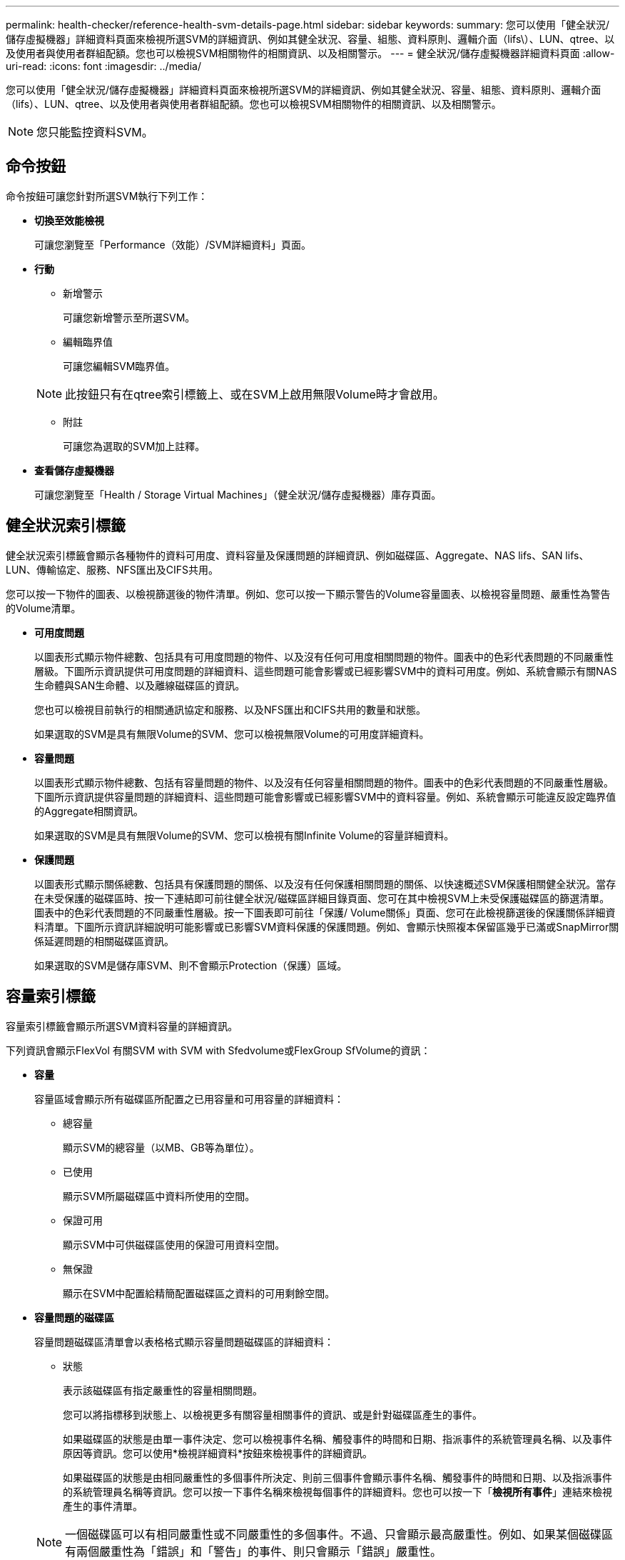 ---
permalink: health-checker/reference-health-svm-details-page.html 
sidebar: sidebar 
keywords:  
summary: 您可以使用「健全狀況/儲存虛擬機器」詳細資料頁面來檢視所選SVM的詳細資訊、例如其健全狀況、容量、組態、資料原則、邏輯介面（lifs\）、LUN、qtree、以及使用者與使用者群組配額。您也可以檢視SVM相關物件的相關資訊、以及相關警示。 
---
= 健全狀況/儲存虛擬機器詳細資料頁面
:allow-uri-read: 
:icons: font
:imagesdir: ../media/


[role="lead"]
您可以使用「健全狀況/儲存虛擬機器」詳細資料頁面來檢視所選SVM的詳細資訊、例如其健全狀況、容量、組態、資料原則、邏輯介面（lifs）、LUN、qtree、以及使用者與使用者群組配額。您也可以檢視SVM相關物件的相關資訊、以及相關警示。

[NOTE]
====
您只能監控資料SVM。

====


== 命令按鈕

命令按鈕可讓您針對所選SVM執行下列工作：

* *切換至效能檢視*
+
可讓您瀏覽至「Performance（效能）/SVM詳細資料」頁面。

* *行動*
+
** 新增警示
+
可讓您新增警示至所選SVM。

** 編輯臨界值
+
可讓您編輯SVM臨界值。

+
[NOTE]
====
此按鈕只有在qtree索引標籤上、或在SVM上啟用無限Volume時才會啟用。

====
** 附註
+
可讓您為選取的SVM加上註釋。



* *查看儲存虛擬機器*
+
可讓您瀏覽至「Health / Storage Virtual Machines」（健全狀況/儲存虛擬機器）庫存頁面。





== 健全狀況索引標籤

健全狀況索引標籤會顯示各種物件的資料可用度、資料容量及保護問題的詳細資訊、例如磁碟區、Aggregate、NAS lifs、SAN lifs、LUN、傳輸協定、服務、NFS匯出及CIFS共用。

您可以按一下物件的圖表、以檢視篩選後的物件清單。例如、您可以按一下顯示警告的Volume容量圖表、以檢視容量問題、嚴重性為警告的Volume清單。

* *可用度問題*
+
以圖表形式顯示物件總數、包括具有可用度問題的物件、以及沒有任何可用度相關問題的物件。圖表中的色彩代表問題的不同嚴重性層級。下圖所示資訊提供可用度問題的詳細資料、這些問題可能會影響或已經影響SVM中的資料可用度。例如、系統會顯示有關NAS生命體與SAN生命體、以及離線磁碟區的資訊。

+
您也可以檢視目前執行的相關通訊協定和服務、以及NFS匯出和CIFS共用的數量和狀態。

+
如果選取的SVM是具有無限Volume的SVM、您可以檢視無限Volume的可用度詳細資料。

* *容量問題*
+
以圖表形式顯示物件總數、包括有容量問題的物件、以及沒有任何容量相關問題的物件。圖表中的色彩代表問題的不同嚴重性層級。下圖所示資訊提供容量問題的詳細資料、這些問題可能會影響或已經影響SVM中的資料容量。例如、系統會顯示可能違反設定臨界值的Aggregate相關資訊。

+
如果選取的SVM是具有無限Volume的SVM、您可以檢視有關Infinite Volume的容量詳細資料。

* *保護問題*
+
以圖表形式顯示關係總數、包括具有保護問題的關係、以及沒有任何保護相關問題的關係、以快速概述SVM保護相關健全狀況。當存在未受保護的磁碟區時、按一下連結即可前往健全狀況/磁碟區詳細目錄頁面、您可在其中檢視SVM上未受保護磁碟區的篩選清單。圖表中的色彩代表問題的不同嚴重性層級。按一下圖表即可前往「保護/ Volume關係」頁面、您可在此檢視篩選後的保護關係詳細資料清單。下圖所示資訊詳細說明可能影響或已影響SVM資料保護的保護問題。例如、會顯示快照複本保留區幾乎已滿或SnapMirror關係延遲問題的相關磁碟區資訊。

+
如果選取的SVM是儲存庫SVM、則不會顯示Protection（保護）區域。





== 容量索引標籤

容量索引標籤會顯示所選SVM資料容量的詳細資訊。

下列資訊會顯示FlexVol 有關SVM with SVM with Sfedvolume或FlexGroup SfVolume的資訊：

* *容量*
+
容量區域會顯示所有磁碟區所配置之已用容量和可用容量的詳細資料：

+
** 總容量
+
顯示SVM的總容量（以MB、GB等為單位）。

** 已使用
+
顯示SVM所屬磁碟區中資料所使用的空間。

** 保證可用
+
顯示SVM中可供磁碟區使用的保證可用資料空間。

** 無保證
+
顯示在SVM中配置給精簡配置磁碟區之資料的可用剩餘空間。



* *容量問題的磁碟區*
+
容量問題磁碟區清單會以表格格式顯示容量問題磁碟區的詳細資料：

+
** 狀態
+
表示該磁碟區有指定嚴重性的容量相關問題。

+
您可以將指標移到狀態上、以檢視更多有關容量相關事件的資訊、或是針對磁碟區產生的事件。

+
如果磁碟區的狀態是由單一事件決定、您可以檢視事件名稱、觸發事件的時間和日期、指派事件的系統管理員名稱、以及事件原因等資訊。您可以使用*檢視詳細資料*按鈕來檢視事件的詳細資訊。

+
如果磁碟區的狀態是由相同嚴重性的多個事件所決定、則前三個事件會顯示事件名稱、觸發事件的時間和日期、以及指派事件的系統管理員名稱等資訊。您可以按一下事件名稱來檢視每個事件的詳細資料。您也可以按一下「*檢視所有事件*」連結來檢視產生的事件清單。

+
[NOTE]
====
一個磁碟區可以有相同嚴重性或不同嚴重性的多個事件。不過、只會顯示最高嚴重性。例如、如果某個磁碟區有兩個嚴重性為「錯誤」和「警告」的事件、則只會顯示「錯誤」嚴重性。

====
** Volume
+
顯示磁碟區名稱。

** 已用資料容量
+
以圖表形式顯示有關Volume容量使用量（百分比）的資訊。

** 數天至全滿
+
顯示磁碟區達到完整容量之前的預估剩餘天數。

** 資源隨需配置
+
顯示是否為選取的Volume設定空間保證。有效值為「是」和「否」

** 集合體
+
若為FlexVol 「流通量」、則會顯示包含該磁碟區的集合體名稱。若為FlexGroup 「僅供部分使用」、則顯示FlexGroup 在「僅供部分使用」中使用的集合體數量。





對於具有Infinite Volume的SVM、會顯示下列資訊：

* *容量*
+
顯示下列容量相關詳細資料：

+
** 已用及可用資料容量的百分比
** 已用及可用Snapshot容量的百分比
** Snapshot溢位
+
顯示Snapshot複本使用的資料空間。

** 已使用
+
顯示SVM中資料使用的空間、以及無限Volume。

** 警告
+
表示SVM中的無限Volume空間幾乎已滿。如果超出此臨界值、就會產生「空間即將滿」事件。

** 錯誤
+
表示SVM中具有無限Volume（如果已滿）的空間。如果超出此臨界值、就會產生「空間已滿」事件。



* *其他詳細資料*
+
** 總容量
+
顯示SVM中具有無限Volume的總容量。

** 資料容量
+
顯示SVM的已用資料容量、可用資料容量及Snapshot溢位容量詳細資料、以及Infinite Volume。

** Snapshot保留
+
顯示Snapshot保留的已用及可用詳細資料。

** 系統容量
+
顯示SVM中使用的系統容量和可用的系統容量、以及無限Volume。

** 臨界值
+
顯示具有無限Volume的SVM幾乎完整臨界值。



* *儲存類別容量詳細資料*
+
顯示儲存類別中容量使用量的相關資訊。只有在您已設定SVM的儲存類別、且具有無限Volume時、才會顯示此資訊。

* *儲存虛擬機器儲存類別臨界值*
+
顯示儲存類別的下列臨界值（百分比）：

+
** 接近完整臨界值
+
指定SVM中具有Infinite Volume的儲存類別被視為幾乎已滿的百分比。

** 完整臨界值
+
指定SVM中具有無限Volume的儲存類別被視為已滿的百分比。

** Snapshot使用限制
+
指定儲存類別中保留給Snapshot複本的空間限制（以百分比表示）。







== 組態索引標籤

「組態」索引標籤會顯示所選SVM的組態詳細資料、例如叢集、根Volume、其中包含的磁碟區類型（Infinite Volume或FlexVol SVM上建立的原則）：

* *總覽*
+
** 叢集
+
顯示SVM所屬的叢集名稱。

** 允許的Volume類型
+
顯示可在SVM中建立的磁碟區類型。類型可以是InfiniteVol、FlexVol Ef2或FlexVol / FlexGroup。

** 根Volume
+
顯示SVM的根Volume名稱。

** 允許的通訊協定
+
顯示可在SVM上設定的傳輸協定類型。此外、還會指出某個傳輸協定是否正常運作（image:../media/availability-up-um60.gif["LIF可用度圖示–UP"]）、向下（image:../media/availability-down-um60.gif["LIF可用度圖示–關閉"]）、或未設定（image:../media/disabled-um60.gif["LIF可用度圖示–未知"]）。



* *資料生命量*
+
** NAS
+
顯示與SVM相關聯的NAS LIF數目。此外、也會指出生命量是否在上升（image:../media/availability-up-um60.gif["LIF可用度圖示–UP"]）或向下（image:../media/availability-down-um60.gif["LIF可用度圖示–關閉"]）。

** SAN
+
顯示與SVM相關聯的SAN LIF數目。此外、也會指出生命量是否在上升（image:../media/availability-up-um60.gif["LIF可用度圖示–UP"]）或向下（image:../media/availability-down-um60.gif["LIF可用度圖示–關閉"]）。

** FC-NVMe
+
顯示與SVM相關聯的FC-NVMe LIF數量。此外、也會指出生命量是否在上升（image:../media/availability-up-um60.gif["LIF可用度圖示–UP"]）或向下（image:../media/availability-down-um60.gif["LIF可用度圖示–關閉"]）。

** 交會路徑
+
顯示裝載Infinite Volume的路徑。只有無限Volume的SVM會顯示交會路徑。

** 儲存類別
+
顯示與所選SVM相關聯的儲存類別、其中含有無限Volume。儲存類別僅會針對具有Infinite Volume的SVM顯示。



* *管理生命*
+
** 可用度
+
顯示與SVM相關聯的管理生命里數。此外、也會指出管理生命期間是否正常運作（image:../media/availability-up-um60.gif["LIF可用度圖示–UP"]）或向下（image:../media/availability-down-um60.gif["LIF可用度圖示–關閉"]）。



* *政策*
+
** 快照
+
顯示在SVM上建立的Snapshot原則名稱。

** 匯出原則
+
如果建立單一原則、則顯示匯出原則的名稱；如果建立多個原則、則顯示匯出原則的數目。

** 資料原則
+
顯示是否已針對具有無限Volume的所選SVM設定資料原則。



* *服務*
+
** 類型
+
顯示在SVM上設定的服務類型。類型可以是網域名稱系統（DNS）或網路資訊服務（NIS）。

** 州/省
+
顯示服務的狀態、此狀態可為「up」（image:../media/availability-up-um60.gif["LIF可用度圖示–UP"]）、向下（image:../media/availability-down-um60.gif["LIF可用度圖示–關閉"]）或未設定（image:../media/disabled-um60.gif["LIF可用度圖示–未知"]）。

** 網域名稱
+
顯示DNS伺服器的完整網域名稱（FQDN）、用於DNS服務或NIS服務器。啟用NIS伺服器時、會顯示NIS伺服器的作用中FQDN。當NIS伺服器停用時、會顯示所有FQDN的清單。

** IP位址
+
顯示DNS或NIS伺服器的IP位址。啟用NIS伺服器時、會顯示NIS伺服器的作用中IP位址。停用NIS伺服器時、會顯示所有IP位址的清單。







== LIF索引標籤

LIF索引標籤會顯示所選SVM上所建立之資料LIF的詳細資料：

* * LIF*
+
顯示在所選SVM上建立的LIF名稱。

* *營運狀態*
+
顯示LIF的作業狀態、此狀態可為up（image:../media/lif-status-up.gif["LIF狀態圖示–Up"]）、向下（image:../media/lif-status-down.gif["LIF狀態圖示–關閉"]）或未知（image:../media/hastate-unknown.gif["HA狀態圖示–不明"]）。LIF的作業狀態取決於其實體連接埠的狀態。

* *管理狀態*
+
顯示LIF的管理狀態、此狀態可為up（image:../media/lif-status-up.gif["LIF狀態圖示–Up"]）、向下（image:../media/lif-status-down.gif["LIF狀態圖示–關閉"]）或未知（image:../media/hastate-unknown.gif["HA狀態圖示–不明"]）。LIF的管理狀態由儲存管理員控制、以變更組態或進行維護。管理狀態可能與作業狀態不同。不過、如果LIF的管理狀態為關閉、則作業狀態預設為關閉。

* * IP位址/ WWPN*
+
顯示乙太網路LIF的IP位址、以及FC LIF的全球連接埠名稱（WWPN）。

* *傳輸協定*
+
顯示為LIF指定的資料傳輸協定清單、例如CIFS、NFS、iSCSI、FC/FCoE、FC-NVMe和FlexCache對於Infinite Volume、SAN傳輸協定不適用。

* *角色*
+
顯示LIF角色。角色可以是資料或管理。

* *主連接埠*
+
顯示LIF最初關聯的實體連接埠。

* *目前連接埠*
+
顯示LIF目前關聯的實體連接埠。如果LIF已移轉、則目前的連接埠可能與主連接埠不同。

* *連接埠集*
+
顯示LIF對應的連接埠集。

* *容錯移轉原則*
+
顯示為LIF設定的容錯移轉原則。對於NFS、CIFS和FlexCache SURL lifs、預設的容錯移轉原則為Next（下一步）。容錯移轉原則不適用於FC和iSCSI生命量。

* *路由群組*
+
顯示路由群組的名稱。您可以按一下路由群組名稱、檢視更多有關路由和目的地閘道的資訊。

+
不支援ONTAP 使用不支援的路由群組、因此這些叢集會顯示空白欄。

* *容錯移轉群組*
+
顯示容錯移轉群組的名稱。





== qtree索引標籤

qtree索引標籤會顯示qtree及其配額的詳細資料。如果要編輯一個或多個qtree容量的qtree容量健全狀況臨界值設定、您可以按一下*編輯臨界值*按鈕。

使用*匯出*按鈕建立以逗號分隔的值 (`.csv`）包含所有受監控qtree詳細資料的檔案。匯出至CSV檔案時、您可以選擇針對目前SVM、目前叢集中的所有SVM、或針對資料中心內所有叢集的所有SVM、建立qtree報告。匯出的CSV檔案中會出現一些額外的qtree欄位。

[NOTE]
====
對於具有無限Volume的SVM、不會顯示qtree索引標籤。

====
* *狀態*
+
顯示qtree的目前狀態。狀態可以是「Critical」（重大）（image:../media/sev-critical-um60.png["事件嚴重性的圖示–嚴重"]）、錯誤（image:../media/sev-error-um60.png["事件嚴重性圖示–錯誤"]）、警告（image:../media/sev-warning-um60.png["事件嚴重性圖示–警告"]）或正常（image:../media/sev-normal-um60.png["事件嚴重性圖示–正常"]）。

+
您可以將指標移到狀態圖示上、以檢視更多有關為qtree產生之事件的資訊。

+
如果qtree的狀態是由單一事件決定、您可以檢視事件名稱、觸發事件的時間和日期、指派事件的系統管理員名稱、以及事件原因等資訊。您可以使用*檢視詳細資料*來檢視有關事件的詳細資訊。

+
如果qtree的狀態是由同一嚴重性的多個事件所決定、則會顯示前三個事件的資訊、例如事件名稱、觸發事件的時間和日期、以及指派事件的系統管理員名稱。您可以按一下事件名稱來檢視每個事件的詳細資料。您也可以使用*檢視所有事件*來檢視產生的事件清單。

+
[NOTE]
====
qtree可以有相同嚴重性或不同嚴重性的多個事件。不過、只會顯示最高嚴重性。例如、如果qtree有兩個嚴重性為「錯誤」和「警告」的事件、則只會顯示「錯誤」嚴重性。

====
* * Qtree *
+
顯示qtree的名稱。

* *叢集*
+
顯示包含qtree的叢集名稱。僅出現在匯出的CSV檔案中。

* *儲存虛擬機器*
+
顯示包含qtree的儲存虛擬機器（SVM）名稱。僅出現在匯出的CSV檔案中。

* * Volume *
+
顯示包含qtree的磁碟區名稱。

+
您可以將指標移到磁碟區名稱上、以檢視更多有關磁碟區的資訊。

* *配額集*
+
指出是否在qtree上啟用或停用配額。

* *配額類型*
+
指定配額是用於使用者、使用者群組或qtree。僅出現在匯出的CSV檔案中。

* *使用者或群組*
+
顯示使用者或使用者群組的名稱。每個使用者和使用者群組都會有多列。如果配額類型為qtree或未設定配額、則該欄為空白。僅出現在匯出的CSV檔案中。

* *使用磁碟%*
+
顯示使用的磁碟空間百分比。如果設定了磁碟硬體限制、此值會根據磁碟硬體限制而定。如果配額設定沒有磁碟硬體限制、則此值會根據磁碟區資料空間而定。如果未設定配額、或qtree所屬的磁碟區已關閉配額、則「不適用」會顯示在網格頁面、且CSV匯出資料中的欄位為空白。

* *磁碟硬碟限制*
+
顯示配置給qtree的磁碟空間上限。當達到此限制且不允許進一步寫入磁碟時、Unified Manager會產生重大事件。在下列情況下、此值會顯示為「'Unlimited'（無限制）」：如果配額設定為無磁碟硬體限制、如果配額未設定、或配額在qtree所屬的磁碟區上為關閉。

* *磁碟軟體限制*
+
顯示在產生警告事件之前、配置給qtree的磁碟空間量。在下列情況下、此值會顯示為「'Unlimited'（無限制）」：如果配額設定為無磁碟軟限制、如果配額未設定、或配額在qtree所屬的磁碟區上為關閉。依預設、此欄為隱藏欄。

* *磁碟臨界值*
+
顯示在磁碟空間上設定的臨界值。在下列情況下、此值會顯示為「'Unlimited'（無限制）」：如果配額設定為無磁碟臨界值限制、如果未設定配額、或配額在qtree所屬的磁碟區上為關閉。依預設、此欄為隱藏欄。

* *使用檔案%*
+
顯示qtree中使用的檔案百分比。如果設定了檔案硬限制、此值會根據檔案硬限制而定。如果設定配額時沒有檔案硬限制、則不會顯示任何值。如果未設定配額、或qtree所屬的磁碟區已關閉配額、則「不適用」會顯示在網格頁面、且CSV匯出資料中的欄位為空白。

* *檔案硬限制*
+
顯示qtree上允許的檔案數量硬限制。在下列情況下、此值會顯示為「'Unlimited'」：如果配額設定沒有檔案硬限制、如果配額未設定、或配額在qtree所屬的磁碟區上為關閉。

* *檔案軟限制*
+
顯示qtree上允許的檔案數量軟限制。在下列情況下、此值會顯示為「'Unlimited'」：如果配額設定為無檔案軟體限制、如果配額未設定、或配額在qtree所屬的磁碟區上為關閉。依預設、此欄為隱藏欄。





== 使用者與群組配額索引標籤

顯示所選SVM的使用者和使用者群組配額詳細資料。您可以檢視配額狀態、使用者或使用者群組名稱、磁碟和檔案上設定的軟硬限制、磁碟空間量和使用的檔案數、以及磁碟臨界值等資訊。您也可以變更與使用者或使用者群組相關的電子郵件地址。

* *編輯電子郵件地址命令按鈕*
+
開啟「編輯電子郵件地址」對話方塊、顯示所選使用者或使用者群組的目前電子郵件地址。您可以修改電子郵件地址。如果「**編輯電子郵件地址**」欄位為空白、則預設規則會用來產生所選使用者或使用者群組的電子郵件地址。

+
如果多個使用者具有相同的配額、則使用者名稱會顯示為以逗號分隔的值。此外、預設規則也不會用來產生電子郵件地址、因此您必須提供所需的電子郵件地址、才能傳送通知。

* *設定電子郵件規則命令按鈕*
+
可讓您建立或修改規則、為SVM上設定的使用者或使用者群組配額產生電子郵件地址。當配額外洩時、系統會將通知傳送至指定的電子郵件地址。

* *狀態*
+
顯示配額的目前狀態。狀態可以是「Critical」（重大）（image:../media/sev-critical-um60.png["事件嚴重性的圖示–嚴重"]）、警告（image:../media/sev-warning-um60.png["事件嚴重性圖示–警告"]）或正常（image:../media/sev-normal-um60.png["事件嚴重性圖示–正常"]）。

+
您可以將指標移到狀態圖示上、以檢視有關為配額所產生事件的詳細資訊。

+
如果配額狀態是由單一事件決定、您可以檢視事件名稱、觸發事件的時間和日期、指派事件的系統管理員名稱、以及事件原因等資訊。您可以使用*檢視詳細資料*來檢視有關事件的詳細資訊。

+
如果配額狀態是由同一嚴重性的多個事件所決定、則前三個事件會顯示事件名稱、觸發事件的時間和日期、以及指派事件的系統管理員名稱等資訊。您可以按一下事件名稱來檢視每個事件的詳細資料。您也可以使用*檢視所有事件*來檢視產生的事件清單。

+
[NOTE]
====
配額可以有多個相同嚴重性或嚴重性不同的事件。不過、只會顯示最高嚴重性。例如、如果配額有兩個嚴重性為「錯誤」和「警告」的事件、則只會顯示「錯誤」嚴重性。

====
* *使用者或群組*
+
顯示使用者或使用者群組的名稱。如果多個使用者具有相同的配額、則使用者名稱會顯示為以逗號分隔的值。

+
當由於SecD錯誤、導致無法提供有效的使用者名稱時、此值會顯示為「'Unknown' ONTAP （未知）」。

* *類型*
+
指定配額是用於使用者或使用者群組。

* * Volume或Qtree *
+
顯示指定使用者或使用者群組配額的磁碟區或qtree名稱。

+
您可以將指標移到磁碟區或qtree名稱上、以檢視更多有關磁碟區或qtree的資訊。

* *使用磁碟%*
+
顯示使用的磁碟空間百分比。如果配額設定為無磁碟硬體限制、則該值會顯示為「不適用」。

* *磁碟硬碟限制*
+
顯示配額所配置的磁碟空間上限。當達到此限制且不允許進一步寫入磁碟時、Unified Manager會產生重大事件。如果配額設定為無磁碟硬體限制、則該值會顯示為「'Unlimited'（無限制）」。

* *磁碟軟體限制*
+
顯示在產生警告事件之前、為配額配置的磁碟空間量。如果配額設定為無磁碟軟體限制、則該值會顯示為「'Unlimited'（無限制）」。依預設、此欄為隱藏欄。

* *磁碟臨界值*
+
顯示在磁碟空間上設定的臨界值。如果配額設定為無磁碟臨界值限制、則該值會顯示為「'Unlimited'（無限制）」。依預設、此欄為隱藏欄。

* *使用檔案%*
+
顯示qtree中使用的檔案百分比。如果配額設定為無檔案硬限制、則該值會顯示為「不適用」。

* *檔案硬限制*
+
顯示配額允許的檔案數量硬限制。如果配額設定為無檔案硬限制、則該值會顯示為「'Unlimited'（無限制）」。

* *檔案軟限制*
+
顯示配額允許的檔案數量軟限制。如果配額設定為無檔案軟體限制、則該值會顯示為「'Unlimited'（無限制）」。依預設、此欄為隱藏欄。

* *電子郵件地址*
+
顯示當配額有違規時、要傳送通知的使用者或使用者群組電子郵件地址。





== NFS匯出索引標籤

NFS匯出索引標籤會顯示NFS匯出的相關資訊、例如其狀態、與Volume相關的路徑（Infinite Volumes（無限Volume）、FlexGroup S還原Volume（或FlexVol 還原Volume）、用戶端對NFS匯出的存取層級、以及針對匯出的Volume所定義的匯出原則。NFS匯出不會在下列情況中顯示：如果未掛載磁碟區、或與該磁碟區匯出原則相關聯的傳輸協定不包含NFS匯出。

使用*匯出*按鈕建立以逗號分隔的值 (`.csv`）包含所有受監控NFS匯出詳細資料的檔案。匯出至CSV檔案時、您可以選擇針對目前SVM、目前叢集中的所有SVM、或針對資料中心內所有叢集的所有SVM、建立NFS匯出報告。匯出的CSV檔案中會出現一些額外的匯出原則欄位。

* *狀態*
+
顯示NFS匯出的目前狀態。狀態可以是錯誤（image:../media/sev-error-um60.png["事件嚴重性圖示–錯誤"]）或正常（image:../media/sev-normal-um60.png["事件嚴重性圖示–正常"]）。

* *交會路徑*
+
顯示掛載磁碟區的路徑。如果明確的NFS匯出原則已套用至qtree、則此欄會顯示可供存取qtree的磁碟區路徑。

* *交會路徑作用中*
+
顯示存取掛載磁碟區的路徑為作用中或非作用中。

* * Volume或Qtree *
+
顯示套用NFS匯出原則的磁碟區或qtree名稱。對於無限磁碟區、會顯示含有無限磁碟區的SVM名稱。如果NFS匯出原則套用至磁碟區中的qtree、則此欄會同時顯示磁碟區和qtree的名稱。

+
您可以按一下連結、在個別詳細資料頁面中檢視物件的詳細資料。如果物件是qtree、則會同時顯示qtree和Volume的連結。

* *叢集*
+
顯示叢集名稱。僅出現在匯出的CSV檔案中。

* *儲存虛擬機器*
+
顯示具有NFS匯出原則的SVM名稱。僅出現在匯出的CSV檔案中。

* * Volume狀態*
+
顯示正在匯出的Volume狀態。狀態可以是「離線」、「線上」、「限制」或「混合」。

+
** 離線
+
不允許對磁碟區進行讀取或寫入存取。

** 線上
+
允許對磁碟區進行讀寫存取。

** 受限
+
允許執行有限的作業、例如同位元檢查重建、但不允許存取資料。

** 混合
+
不一定所有人都處於同一狀態。FlexGroup



* *安全風格*
+
顯示匯出之磁碟區的存取權限。安全樣式可以是UNIX、統一化、NTFS或混合式。

+
** UNIX（NFS用戶端）
+
Volume中的檔案和目錄具有UNIX權限。

** 統一化
+
Volume中的檔案和目錄具有統一的安全風格。

** NTFS（CIFS用戶端）
+
磁碟區中的檔案和目錄具有Windows NTFS權限。

** 混合
+
磁碟區中的檔案和目錄可以具有UNIX權限或Windows NTFS權限。



* * UNIX權限*
+
以八進位字串格式顯示UNIX權限位元、這是針對匯出的磁碟區所設定的格式。它類似於UNIX樣式的權限位元。

* *匯出政策*
+
顯示定義所匯出之磁碟區存取權限的規則。您可以按一下連結、檢視與匯出原則相關的規則詳細資料、例如驗證傳輸協定和存取權限。

+
當您為NFS匯出頁面產生報告時、屬於匯出原則的所有規則都會匯出至CSV檔案。例如、如果匯出原則中有兩個規則、則在NFS匯出網格頁中只會看到一列、但匯出的資料會有兩列對應於這兩個規則。

* *規則索引*
+
顯示與匯出原則相關的規則、例如驗證傳輸協定和存取權限。僅出現在匯出的CSV檔案中。

* *存取傳輸協定*
+
顯示為匯出原則規則啟用的傳輸協定。僅出現在匯出的CSV檔案中。

* *用戶端配對*
+
顯示具有存取磁碟區資料權限的用戶端。僅出現在匯出的CSV檔案中。

* *唯讀存取*
+
顯示用於讀取磁碟區資料的驗證傳輸協定。僅出現在匯出的CSV檔案中。

* *讀寫存取*
+
顯示用於在磁碟區上讀取或寫入資料的驗證傳輸協定。僅出現在匯出的CSV檔案中。





== CIFS共用索引標籤

顯示所選SVM上CIFS共用的相關資訊。您可以檢視資訊、例如CIFS共用區的狀態、共用區名稱、與SVM相關的路徑、共用區的交會路徑狀態、包含物件、包含磁碟區的狀態、共用區的安全性資料、以及為共用區定義的匯出原則。您也可以判斷CIFS共用是否存在等效的NFS路徑。

[NOTE]
====
資料夾中的共用不會顯示在「CIFS共用」索引標籤中。

====
* *檢視使用者對應命令按鈕*
+
啟動使用者對應對話方塊。

+
您可以檢視SVM的使用者對應詳細資料。

* *顯示ACL命令按鈕*
+
啟動共用的存取控制對話方塊。

+
您可以檢視所選共用區的使用者和權限詳細資料。

* *狀態*
+
顯示共用的目前狀態。狀態可以是「正常」（image:../media/sev-normal-um60.png["事件嚴重性圖示–正常"]）或錯誤（image:../media/sev-error-um60.png["事件嚴重性圖示–錯誤"]）。

* *共享名稱*
+
顯示CIFS共用區的名稱。

* *路徑*
+
顯示建立共用區的交會路徑。

* *交會路徑作用中*
+
顯示存取共用區的路徑為作用中或非作用中。

* *包含Object*
+
顯示包含共用所屬物件的名稱。包含的物件可以是Volume或qtree。

+
按一下連結、即可在個別的「詳細資料」頁面中檢視包含物件的詳細資料。如果包含的物件是qtree、則會同時顯示qtree和Volume的連結。

* * Volume狀態*
+
顯示正在匯出的Volume狀態。狀態可以是「離線」、「線上」、「限制」或「混合」。

+
** 離線
+
不允許對磁碟區進行讀取或寫入存取。

** 線上
+
允許對磁碟區進行讀寫存取。

** 受限
+
允許執行有限的作業、例如同位元檢查重建、但不允許存取資料。

** 混合
+
不一定所有人都處於同一狀態。FlexGroup



* *安全性*
+
顯示匯出之磁碟區的存取權限。安全樣式可以是UNIX、統一化、NTFS或混合式。

+
** UNIX（NFS用戶端）
+
Volume中的檔案和目錄具有UNIX權限。

** 統一化
+
Volume中的檔案和目錄具有統一的安全風格。

** NTFS（CIFS用戶端）
+
磁碟區中的檔案和目錄具有Windows NTFS權限。

** 混合
+
磁碟區中的檔案和目錄可以具有UNIX權限或Windows NTFS權限。



* *匯出政策*
+
顯示適用於共用區的匯出原則名稱。如果未針對SVM指定匯出原則、則該值會顯示為「未啟用」。

+
您可以按一下連結、檢視與匯出原則相關的規則詳細資料、例如存取傳輸協定和權限。如果選取的SVM停用匯出原則、則會停用連結。

* *相當於NFS *
+
指定共用是否有NFS等效項目。





== SAN索引標籤

顯示所選SVM的LUN、啟動器群組和啟動器的詳細資料。依預設、會顯示LUN檢視。您可以在「啟動器群組」索引標籤中檢視啟動器群組的詳細資料、以及「啟動器」索引標籤中的啟動器詳細資料。

* * LUN索引標籤*
+
顯示有關屬於所選SVM的LUN的詳細資料。您可以檢視LUN名稱、LUN狀態（線上或離線）、包含LUN的檔案系統名稱（Volume或qtree）、主機作業系統類型、LUN的總資料容量和序號等資訊。您也可以檢視是否在LUN上啟用精簡配置、以及LUN是否對應至啟動器群組的資訊。

+
您也可以檢視對應至所選LUN的啟動器群組和啟動器。

* *啟動器群組索引標籤*
+
顯示有關啟動器群組的詳細資料。您可以檢視詳細資料、例如啟動器群組名稱、存取狀態、群組中所有啟動器所使用的主機作業系統類型、以及支援的傳輸協定。當您按一下存取狀態欄中的連結時、即可檢視啟動器群組的目前存取狀態。

+
** *正常*


+
啟動器群組已連線至多個存取路徑。

+
** *單一路徑*


+
啟動器群組已連線至單一存取路徑。

+
** *無路徑*


+
沒有連線至啟動器群組的存取路徑。

+
您可以檢視啟動器群組是否透過連接埠集對應至所有生命期或特定生命期。當您按一下「對應的lifs」欄中的「計數」連結時、會顯示所有的lifs、或顯示連接埠集的特定lifs。不會顯示透過目標入口網站對應的LIF。隨即顯示對應至啟動器群組的啟動器和LUN總數。

+
您也可以檢視對應至所選啟動器群組的LUN和啟動器。

* *「啟動器」索引標籤*
+
顯示啟動器的名稱和類型、以及對應至所選SVM啟動器的啟動器群組總數。

+
您也可以檢視對應至所選啟動器群組的LUN和啟動器群組。





== 資料原則索引標籤

「資料原則」索引標籤可讓您在資料原則中建立、修改、啟動或刪除一或多個規則。您也可以將資料原則匯入Unified Manager資料庫、然後將資料原則匯出至電腦：

[NOTE]
====
資料原則索引標籤只會針對具有無限Volume的SVM顯示。

====
* *規則清單*
+
顯示規則清單。藉由展開規則、您可以檢視規則的對應比對準則、以及根據規則放置內容的儲存類別。

+
預設規則是清單中的最後一個規則。您無法變更預設規則的順序。

+
** 符合條件
+
顯示規則的條件。例如、規則可以是「檔案路徑開頭為「/eng/夜間」。

+
[NOTE]
====
檔案路徑必須永遠以交會路徑開頭。

====
** 內容放置
+
顯示規則的對應儲存類別。



* *規則篩選器*
+
可讓您篩選與清單中所列特定儲存類別相關的規則。

* *動作按鈕*
+
** 建立
+
開啟「建立規則」對話方塊、可讓您為資料原則建立新規則。

** 編輯
+
開啟「編輯規則」對話方塊、可讓您修改規則內容、例如目錄路徑、檔案類型和擁有者。

** 刪除
+
刪除選取的規則。

** 上移
+
將清單中選取的規則往上移動。不過、您無法在清單中向上移動預設規則。

** 下移
+
將選取的規則向下移動清單。不過、您無法將預設規則向下移動清單。

** 啟動
+
啟動在SVM中使用Infinite Volume對資料原則所做的規則和變更。

** 重設
+
重設對資料原則組態所做的所有變更。

** 匯入
+
從檔案匯入資料原則組態。

** 匯出
+
將資料原則組態匯出至檔案。







== 相關裝置區域

「相關裝置」區域可讓您檢視及瀏覽至LUN、CIFS共用區、以及與qtree相關的使用者與使用者群組配額：

* * LUN*
+
顯示與所選qtree相關聯的LUN總數。

* * NFS匯出*
+
顯示與所選qtree相關聯的NFS匯出原則總數。

* * CIFS共享*
+
顯示與所選qtree相關聯的CIFS共用總數。

* *使用者與群組配額*
+
顯示與所選qtree相關聯的使用者和使用者群組配額總數。使用者和使用者群組配額的健全狀況狀態也會根據最高嚴重性層級顯示。





== 相關附註窗格

「相關附註」窗格可讓您檢視與所選SVM相關的附註詳細資料。詳細資料包括註釋名稱和套用至SVM的註釋值。您也可以從「相關附註」窗格中移除手動附註。



== 「相關裝置」窗格

「相關裝置」窗格可讓您檢視與SVM相關的叢集、集合體和磁碟區：

* *叢集*
+
顯示SVM所屬叢集的健全狀況狀態。

* *集合體*
+
顯示屬於所選SVM的集合體數目。根據最高嚴重性層級、也會顯示集合體的健全狀況狀態。例如、如果SVM包含十個Aggregate、其中五個會顯示「警告」狀態、而其餘五個會顯示「嚴重」狀態、則顯示的狀態為「嚴重」。

* *指派的Aggregate *
+
顯示指派給SVM的集合體數目。根據最高嚴重性層級、也會顯示集合體的健全狀況狀態。

* *磁碟區*
+
顯示屬於所選SVM之磁碟區的數量和容量。也會根據最高嚴重性層級顯示磁碟區的健全狀況狀態。當SVM中有FlexGroup 任何不實的磁碟區時、該數也會包含FlexGroups、但不包括FlexGroup 不實的資料。





== 「相關群組」窗格

「相關群組」窗格可讓您檢視與所選SVM相關聯的群組清單。



== 「相關警示」窗格

「相關警示」窗格可讓您檢視為所選SVM建立的警示清單。您也可以按一下「*新增警示*」連結來新增警示、或按一下警示名稱來編輯現有的警示。

